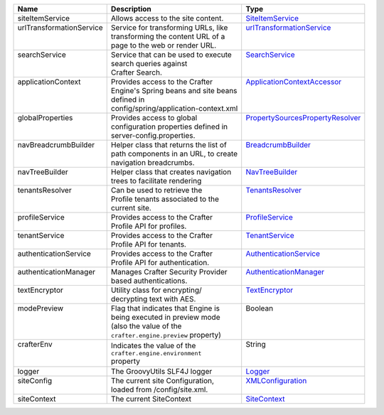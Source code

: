 +------------------------+---------------------------------------+--------------------------------+
| Name                   | Description                           | Type                           |
+========================+=======================================+================================+
|| siteItemService       || Allows access to the site content.   || `SiteItemService`_            |
+------------------------+---------------------------------------+--------------------------------+
|| |UrlTransform|        || Service for transforming URLs, like  || |UrlTransform|_               |
||                       || transforming the content URL of a    ||                               |
||                       || page to the web or render URL.       ||                               |
+------------------------+---------------------------------------+--------------------------------+
|| searchService         || Service that can be used to execute  || `SearchService`_              |
||                       || search queries against               ||                               |
||                       || Crafter Search.                      ||                               |
+------------------------+---------------------------------------+--------------------------------+
|| applicationContext    || Provides access to the Crafter       || `ApplicationContextAccessor`_ |
||                       || Engine's Spring beans and site beans ||                               |
||                       || defined in                           ||                               |
||                       || config/spring/application-context.xml||                               |
+------------------------+---------------------------------------+--------------------------------+
|| globalProperties      || Provides access to global            || |PropertySources|_            |
||                       || configuration properties defined in  ||                               |
||                       || server-config.properties.            ||                               |
+------------------------+---------------------------------------+--------------------------------+
|| navBreadcrumbBuilder  || Helper class that returns the list of|| `BreadcrumbBuilder`_          |
||                       || path components in an URL, to create ||                               |
||                       || navigation breadcrumbs.              ||                               |
+------------------------+---------------------------------------+--------------------------------+
|| navTreeBuilder        || Helper class that creates navigation || `NavTreeBuilder`_             |
||                       || trees to facilitate rendering        ||                               |
+------------------------+---------------------------------------+--------------------------------+
|| tenantsResolver       || Can be used to retrieve the          || `TenantsResolver`_            |
||                       || Profile tenants associated to the    ||                               |
||                       || current site.                        ||                               |
+------------------------+---------------------------------------+--------------------------------+
|| profileService        || Provides access to the Crafter       || `ProfileService`_             |
||                       || Profile API for profiles.            ||                               |
+------------------------+---------------------------------------+--------------------------------+
|| tenantService         || Provides access to the Crafter       || `TenantService`_              |
||                       || Profile API for tenants.             ||                               |
+------------------------+---------------------------------------+--------------------------------+
|| authenticationService || Provides access to the Crafter       || `AuthenticationService`_      |
||                       || Profile API for authentication.      ||                               |
+------------------------+---------------------------------------+--------------------------------+
|| authenticationManager || Manages Crafter Security Provider    || `AuthenticationManager`_      |
||                       || based authentications.               ||                               |
+------------------------+---------------------------------------+--------------------------------+
|| textEncryptor         || Utility class for encrypting/        || `TextEncryptor`_              |
||                       || decrypting text with AES.            ||                               |
+------------------------+---------------------------------------+--------------------------------+
|| modePreview           || Flag that indicates that Engine is   || Boolean                       |
||                       || being executed in preview mode       ||                               |
||                       || (also the value of the               ||                               |
||                       || ``crafter.engine.preview`` property) ||                               |
+------------------------+---------------------------------------+--------------------------------+
|| crafterEnv            || Indicates the value of the           || String                        |
||                       || ``crafter.engine.environment``       ||                               |
||                       || property                             ||                               |
+------------------------+---------------------------------------+--------------------------------+
|| logger                || The GroovyUtils SLF4J logger         || `Logger`_                     |
+------------------------+---------------------------------------+--------------------------------+
|| siteConfig            || The current site Configuration,      || `XMLConfiguration`_           |
||                       || loaded from /config/site.xml.        ||                               |
+------------------------+---------------------------------------+--------------------------------+
|| siteContext           || The current SiteContext              || `SiteContext`_                |
+------------------------+---------------------------------------+--------------------------------+

.. _SiteItemService: :javadoc_base_url:`engine/org/craftercms/engine/service/SiteItemService.html`
.. _UrlTransformationService: :javadoc_base_url:`engine/org/craftercms/engine/service/UrlTransformationService.html`
.. _SearchService: :javadoc_base_url:`search/org/craftercms/search/service/SearchService.html`
.. _ApplicationContextAccessor: :javadoc_base_url:`engine/org/craftercms/engine/util/spring/ApplicationContextAccessor.html`
.. _PropertySourcesPropertyResolver: https://docs.spring.io/spring/docs/current/javadoc-api/org/springframework/core/env/PropertySourcesPropertyResolver.html
.. _BreadcrumbBuilder: :javadoc_base_url:`engine/org/craftercms/engine/navigation/NavBreadcrumbBuilder.html`
.. _NavTreeBuilder: :javadoc_base_url:`engine/org/craftercms/engine/navigation/NavTreeBuilder.html`
.. _TenantsResolver: :javadoc_base_url:`profile/org/craftercms/security/utils/tenant/TenantsResolver.html`
.. _ProfileService: :javadoc_base_url:`profile/org/craftercms/profile/api/services/ProfileService.html`
.. _TenantService: :javadoc_base_url:`profile/org/craftercms/profile/api/services/TenantService.html`
.. _AuthenticationService: :javadoc_base_url:`profile/org/craftercms/profile/api/services/AuthenticationService.html`
.. _AuthenticationManager: :javadoc_base_url:`profile/org/craftercms/security/authentication/AuthenticationManager.html`
.. _TextEncryptor: http://docs.spring.io/autorepo/docs/spring-security/4.0.3.RELEASE/apidocs/org/springframework/security/crypto/encrypt/TextEncryptor.html
.. _Logger: http://www.slf4j.org/api/org/slf4j/Logger.html
.. _XMLConfiguration: https://commons.apache.org/proper/commons-configuration/javadocs/v1.10/apidocs/org/apache/commons/configuration/XMLConfiguration.html
.. _SiteContext: :javadoc_base_url:`engine/org/craftercms/engine/service/context/SiteContext.html`

.. |UrlTransform| replace:: urlTransformationService
.. _UrlTransform: :javadoc_base_url:`engine/org/craftercms/engine/service/UrlTransformationService.html`

.. |PropertySources| replace:: PropertySourcesPropertyResolver
.. _PropertySources: https://docs.spring.io/spring/docs/current/javadoc-api/org/springframework/core/env/PropertySourcesPropertyResolver.html

